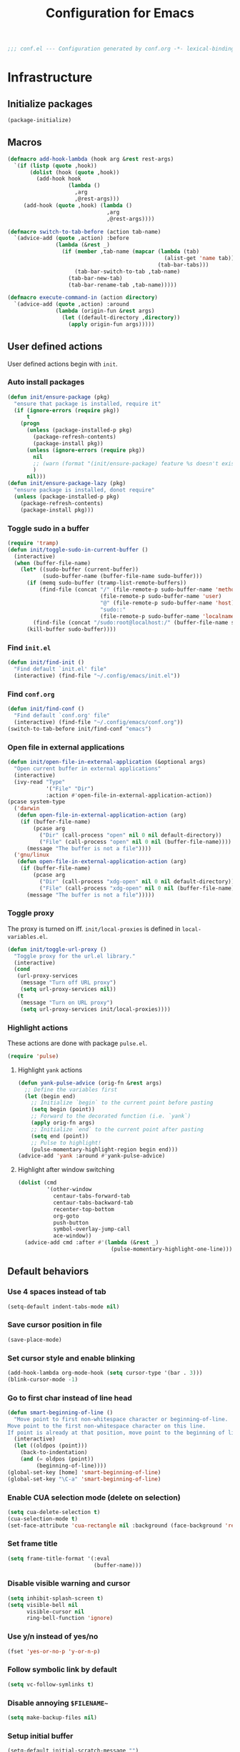 #+TITLE: Configuration for Emacs
#+PROPERTY: header-args :results silent :tangle conf.el
#+BEGIN_SRC emacs-lisp
  ;;; conf.el --- Configuration generated by conf.org -*- lexical-binding: t; -*-
#+END_SRC

* Infrastructure
** Initialize packages

#+BEGIN_SRC emacs-lisp
  (package-initialize)
#+END_SRC


** Macros

#+begin_src emacs-lisp
  (defmacro add-hook-lambda (hook arg &rest rest-args)
    `(if (listp (quote ,hook))
         (dolist (hook (quote ,hook))
           (add-hook hook
                     (lambda ()
                       ,arg
                       ,@rest-args)))
       (add-hook (quote ,hook) (lambda ()
                                 ,arg
                                 ,@rest-args))))

  (defmacro switch-to-tab-before (action tab-name)
    `(advice-add (quote ,action) :before
                 (lambda (&rest _)
                   (if (member ,tab-name (mapcar (lambda (tab)
                                                   (alist-get 'name tab))
                                                 (tab-bar-tabs)))
                       (tab-bar-switch-to-tab ,tab-name)
                     (tab-bar-new-tab)
                     (tab-bar-rename-tab ,tab-name)))))

  (defmacro execute-command-in (action directory)
    `(advice-add (quote ,action) :around
                 (lambda (origin-fun &rest args)
                   (let ((default-directory ,directory))
                     (apply origin-fun args)))))
#+end_src
** User defined actions

User defined actions begin with =init=.

*** Auto install packages

#+BEGIN_SRC emacs-lisp
  (defun init/ensure-package (pkg)
    "ensure that package is installed, require it"
    (if (ignore-errors (require pkg))
        t
      (progn
        (unless (package-installed-p pkg)
          (package-refresh-contents)
          (package-install pkg))
        (unless (ignore-errors (require pkg))
          nil
          ;; (warn (format "(init/ensure-package) feature %s doesn't exist" pkg))
          )
        nil)))
  (defun init/ensure-package-lazy (pkg)
    "ensure package is installed, donot require"
    (unless (package-installed-p pkg)
      (package-refresh-contents)
      (package-install pkg)))
#+END_SRC

*** Toggle sudo in a buffer

#+BEGIN_SRC emacs-lisp
  (require 'tramp)
  (defun init/toggle-sudo-in-current-buffer ()
    (interactive)
    (when (buffer-file-name)
      (let* ((sudo-buffer (current-buffer))
             (sudo-buffer-name (buffer-file-name sudo-buffer)))
        (if (memq sudo-buffer (tramp-list-remote-buffers))
            (find-file (concat "/" (file-remote-p sudo-buffer-name 'method) ":"
                               (file-remote-p sudo-buffer-name 'user)
                               "@" (file-remote-p sudo-buffer-name 'host) "|"
                               "sudo::"
                               (file-remote-p sudo-buffer-name 'localname)))
          (find-file (concat "/sudo:root@localhost:/" (buffer-file-name sudo-buffer))))
        (kill-buffer sudo-buffer))))
#+END_SRC

*** Find ~init.el~

#+BEGIN_SRC emacs-lisp
  (defun init/find-init ()
    "Find default `init.el' file"
    (interactive) (find-file "~/.config/emacs/init.el"))
#+END_SRC

*** Find ~conf.org~

#+BEGIN_SRC emacs-lisp
  (defun init/find-conf ()
    "Find default `conf.org' file"
    (interactive) (find-file "~/.config/emacs/conf.org"))
  (switch-to-tab-before init/find-conf "emacs")
#+END_SRC

*** Open file in external applications

#+BEGIN_SRC emacs-lisp
  (defun init/open-file-in-external-application (&optional args)
    "Open current buffer in external applications"
    (interactive)
    (ivy-read "Type"
              '("File" "Dir")
              :action #'open-file-in-external-application-action))
  (pcase system-type
    ('darwin
     (defun open-file-in-external-application-action (arg)
      (if (buffer-file-name)
          (pcase arg
            ("Dir" (call-process "open" nil 0 nil default-directory))
            ("File" (call-process "open" nil 0 nil (buffer-file-name))))
        (message "The buffer is not a file"))))
    ('gnu/linux
     (defun open-file-in-external-application-action (arg)
      (if (buffer-file-name)
          (pcase arg
            ("Dir" (call-process "xdg-open" nil 0 nil default-directory))
            ("File" (call-process "xdg-open" nil 0 nil (buffer-file-name))))
        (message "The buffer is not a file")))))
#+END_SRC

*** Toggle proxy

The proxy is turned on iff. =init/local-proxies= is defined in =local-variables.el=.

#+BEGIN_SRC emacs-lisp :tangle (if (boundp 'init/local-proxies) "yes" "no")
  (defun init/toggle-url-proxy ()
    "Toggle proxy for the url.el library."
    (interactive)
    (cond
     (url-proxy-services
      (message "Turn off URL proxy")
      (setq url-proxy-services nil))
     (t
      (message "Turn on URL proxy")
      (setq url-proxy-services init/local-proxies))))
#+END_SRC

*** Highlight actions

These actions are done with package =pulse.el=.

#+begin_src emacs-lisp
  (require 'pulse)
#+end_src
**** Highlight =yank= actions

#+begin_src emacs-lisp
  (defun yank-pulse-advice (orig-fn &rest args)
    ;; Define the variables first
    (let (begin end)
      ;; Initialize `begin` to the current point before pasting
      (setq begin (point))
      ;; Forward to the decorated function (i.e. `yank`)
      (apply orig-fn args)
      ;; Initialize `end` to the current point after pasting
      (setq end (point))
      ;; Pulse to highlight!
      (pulse-momentary-highlight-region begin end)))
  (advice-add 'yank :around #'yank-pulse-advice)
#+end_src


**** Highlight after window switching

#+begin_src emacs-lisp
  (dolist (cmd
           '(other-window
             centaur-tabs-forward-tab
             centaur-tabs-backward-tab
             recenter-top-bottom
             org-goto
             push-button
             symbol-overlay-jump-call
             ace-window))
    (advice-add cmd :after #'(lambda (&rest _)
                               (pulse-momentary-highlight-one-line))))

#+end_src
** Default behaviors

*** Use 4 spaces instead of tab

#+BEGIN_SRC emacs-lisp
  (setq-default indent-tabs-mode nil)
#+END_SRC

*** Save cursor position in file

#+BEGIN_SRC emacs-lisp
  (save-place-mode)
#+END_SRC

*** Set cursor style and enable blinking

#+begin_src emacs-lisp
  (add-hook-lambda org-mode-hook (setq cursor-type '(bar . 3)))
  (blink-cursor-mode -1)
#+end_src

*** Go to first char instead of line head

#+BEGIN_SRC emacs-lisp
  (defun smart-beginning-of-line ()
    "Move point to first non-whitespace character or beginning-of-line.
  Move point to the first non-whitespace character on this line.
  If point is already at that position, move point to the beginning of line."
    (interactive)
    (let ((oldpos (point)))
      (back-to-indentation)
      (and (= oldpos (point))
           (beginning-of-line))))
  (global-set-key [home] 'smart-beginning-of-line)
  (global-set-key "\C-a" 'smart-beginning-of-line)
#+END_SRC

*** Enable CUA selection mode (delete on selection)

#+BEGIN_SRC emacs-lisp
  (setq cua-delete-selection t)
  (cua-selection-mode t)
  (set-face-attribute 'cua-rectangle nil :background (face-background 'region))
#+END_SRC

*** Set frame title

#+BEGIN_SRC emacs-lisp
  (setq frame-title-format '(:eval
                             (buffer-name)))
#+END_SRC

*** Disable visible warning and cursor

#+BEGIN_SRC emacs-lisp
  (setq inhibit-splash-screen t)
  (setq visible-bell nil
        visible-cursor nil
        ring-bell-function 'ignore)
#+END_SRC

*** Use y/n instead of yes/no

#+BEGIN_SRC emacs-lisp
  (fset 'yes-or-no-p 'y-or-n-p)
#+END_SRC

*** Follow symbolic link by default

#+begin_src emacs-lisp
  (setq vc-follow-symlinks t)
#+end_src

*** Disable annoying ~$FILENAME~~

#+BEGIN_SRC emacs-lisp
  (setq make-backup-files nil)
#+END_SRC

*** Setup initial buffer

#+BEGIN_SRC emacs-lisp
  (setq-default initial-scratch-message "")
  (add-hook-lambda emacs-startup-hook
                   (switch-to-buffer "*scratch*")
                   (goto-char (point-min))
                   (insert (concat ";; start up cost: "
                                   (emacs-init-time)
                                   "\n\n")))
#+END_SRC

*** Define path

=init/define-path= is the function used to setup environment variables
of Emacs. For example (this function is not tangled)

#+begin_src emacs-lisp :tangle no
  (error "This part should not be tangled: init/define-path")
  (defun init/define-path ()
    "Example of `init/define-path', this function is not tangled"
    (custom-set-variables
     '(conda-anaconda-home "~/.local/miniconda3"))
    (add-to-list 'exec-path "~/.cargo/bin")
    (setenv "RUSTUP_DIST_SERVER" "https://example.com")
    (if init/local-proxies
        (progn
          (setenv "socks5_proxy" "socks5://localhost:1234")
          (setenv "http_proxy" "http://localhost:1234")
          (setenv "https_proxy" (getenv "http_proxy"))
          (setenv "all_proxy" (getenv "http_proxy"))))
    (setenv "PATH" (mapconcat 'identity exec-path ":")))
#+end_src

#+BEGIN_SRC emacs-lisp :tangle (if (fboundp 'init/define-path) "yes" "no")
  (init/define-path)
#+END_SRC

*** Disable suspend-frame

#+begin_src emacs-lisp
  (global-unset-key (kbd "C-z"))
#+end_src
** Navigation & Searching system
*** Basic packages

#+BEGIN_SRC emacs-lisp
  (init/ensure-package 'ivy)
  ;; (init/ensure-package 'swiper)
  (init/ensure-package 'counsel)
  (init/ensure-package 'ivy-prescient)
#+END_SRC

*** Configure ivy

**** Hook at startup

#+BEGIN_SRC emacs-lisp
  (add-hook 'after-init-hook 'ivy-mode)
#+END_SRC

**** Default variables

#+BEGIN_SRC emacs-lisp
  (setq-default ivy-use-virtual-buffers t
                ivy-virtual-abbreviate 'fullpath
                ivy-count-format "%-4d "
                ivy-magic-tilde nil
                ivy-dynamic-exhibit-delay-ms 150
                ivy-use-selectable-prompt t
                ivy-switch-buffer-faces-alist nil)
#+END_SRC

**** Issues

Enable ~escape~ as quit in ivy
#+BEGIN_SRC emacs-lisp
  (define-key ivy-minibuffer-map [escape] 'minibuffer-keyboard-quit)
#+END_SRC

*** Config isearch

#+BEGIN_SRC emacs-lisp
  (define-key isearch-mode-map
    [remap isearch-delete-char]
    #'isearch-del-char)
  (setq isearch-lazy-count t)
  (setq lazy-count-prefix-format "%s/%s ")
  (setq lazy-highlight-cleanup t)
#+END_SRC

*** Configure counsel

**** Hook at startup

#+BEGIN_SRC emacs-lisp
  (add-hook 'after-init-hook 'counsel-mode)
#+END_SRC

**** Default variables

#+BEGIN_SRC emacs-lisp
  (setq-default counsel-mode-override-describe-bindings t
                ivy-initial-inputs-alist '((Man-completion-table . "^")
                                           (woman . "^")))
#+END_SRC

**** Keybinding

#+BEGIN_SRC emacs-lisp
  (global-set-key (kbd "M-x") 'counsel-M-x)
#+END_SRC

*** Configure ivy-prescient

~prescient~ is required for history look-up

#+BEGIN_SRC emacs-lisp
  (ivy-prescient-mode)
  (prescient-persist-mode +1)
#+END_SRC

** Project manager

The default project manager is built-in =project.el=.
The default project finder is =find=.
We replece it with =fd= to speed up the searching.

#+begin_src emacs-lisp
  (defun my/project-files-in-directory (dir)
    "Use `fd' to list files in DIR."
    (let* ((default-directory dir)
           (localdir (file-local-name (expand-file-name dir)))
           (command (format "fd -H -t f -0 . %s" localdir)))
      (project--remote-file-names
       (sort (split-string (shell-command-to-string command) "\0" t)
             #'string<))))

  (cl-defmethod project-files ((project (head local)) &optional dirs)
    "Override `project-files' to use `fd' in local projects."
    (mapcan #'my/project-files-in-directory
            (or dirs (list (project-root project)))))

  (define-key ivy-mode-map
    [remap switch-to-buffer]
    (lambda ()
      (interactive)
      (if (or current-prefix-arg
              (not (project-current nil)))
          (call-interactively 'ivy-switch-buffer)
        (call-interactively 'project-switch-to-buffer))))

  (define-key counsel-mode-map
    [remap find-file]
    (lambda ()
      (interactive)
      (if (or current-prefix-arg
              (not (project-current nil)))
          (call-interactively 'counsel-find-file)
        (call-interactively 'project-find-file))))
#+end_src

The project keymap is built in Emacs and starts with =C-x p=.
The most useful functions among them are listed here.

| Key     | function                    |
| C-x p f | find-file in project        |
| C-x p b | switch-to-buffer in project |
| C-x p p | switch project              |
| C-x p d | dired in project            |


** Helping System

*** Basic packages

#+BEGIN_SRC emacs-lisp
  (init/ensure-package 'which-key)
  (init/ensure-package 'helpful)
#+END_SRC

*** Configurations

#+BEGIN_SRC emacs-lisp
  (which-key-mode 1)
  (setq counsel-describe-function-function #'helpful-callable
        counsel-describe-variable-function #'helpful-variable)
  (global-set-key (kbd "C-h k") #'helpful-key)
  (global-set-key (kbd "C-h d") #'helpful-at-point)
  (define-key helpful-mode-map (kbd "n") #'next-line)
  (define-key helpful-mode-map (kbd "p") #'previous-line)
  (define-key help-mode-map (kbd "n") #'next-line)
  (define-key help-mode-map (kbd "p") #'previous-line)
#+END_SRC

** Auto Save

#+begin_src emacs-lisp
  (add-to-list 'load-path
               (concat user-emacs-directory "site-packages/auto-save"))
  (require 'auto-save)
  (auto-save-enable)
  (setq auto-save-silent t)
#+end_src

** Window management

*** Buffer management

#+begin_src emacs-lisp
  (init/ensure-package 'buffer-move)
  (global-set-key (kbd "<C-S-up>")     'buf-move-up)
  (global-set-key (kbd "<C-S-down>")   'buf-move-down)
  (global-set-key (kbd "<C-S-left>")   'buf-move-left)
  (global-set-key (kbd "<C-S-right>")  'buf-move-right)

  (with-eval-after-load 'org
    (define-key org-mode-map (kbd "<C-S-up>")     'buf-move-up)
    (define-key org-mode-map (kbd "<C-S-down>")   'buf-move-down)
    (define-key org-mode-map (kbd "<C-S-left>")   'buf-move-left)
    (define-key org-mode-map (kbd "<C-S-right>")  'buf-move-right))
#+end_src

*** Popup control

#+BEGIN_SRC emacs-lisp
  (init/ensure-package 'popper)
  (init/ensure-package 'popper-echo)
  (setq popper-reference-buffers
        `("\\*Messages\\*"
          "Output\\*$"
          "\\*Async Shell Command\\*"
          help-mode
          helpful-mode
          compilation-mode
          Man-mode
          package-menu-mode
          pdf-outline-buffer-mode
          outline-mode))
  (global-set-key (kbd "<C-tab>") 'popper-toggle-latest)
  (define-key popper-mode-map (kbd "<C-tab>") 'popper-cycle)
  (global-set-key (kbd "<C-escape>") 'popper-kill-latest-popup)
  (popper-mode +1)
  (popper-echo-mode +1)
#+END_SRC

*** Window switching

#+begin_src emacs-lisp
  (defun transient-switch-window ()
    "Transient switch window by window's number"
    (interactive)
    (if (length> (window-list) 1)
        (let ((echo-keystrokes nil))
          (call-interactively 'other-window)
          (message "transient other window")
          (set-transient-map
           (let ((map (make-sparse-keymap)))
             (define-key map "o" (lambda () (interactive)
                                   (call-interactively 'other-window)))
             map)
           t))
      (message "No other window to select")))
  (global-set-key [remap other-window] 'transient-switch-window)
#+end_src

*** Resize
#+begin_src emacs-lisp
  (defun transient-enlarge-window-horizontally ()
    "Transient version of `enlarge-window-horizontally"
    (interactive)
    (let ((echo-keystrokes nil))
      (enlarge-window-horizontally 1)
      (message "Resize: [{] Shrink-h, [}] Enlarge-h, [&] Shrink-v, [^] Enlarge-v")
      (set-transient-map
       (let ((map (make-sparse-keymap)))
         (define-key map [?{] #'shrink-window-horizontally)
         (define-key map [?}] #'enlarge-window-horizontally)
         (define-key map [?&] #'shrink-window)
         (define-key map [?^] #'enlarge-window)
         map)
       t)))

  (defun transient-shrink-window-horizontally ()
    "Transient version of `shrink-window-horizontally"
    (interactive)
    (let ((echo-keystrokes nil))
      (shrink-window-horizontally 1)
      (message "Resize: [{] Shrink-h, [}] Enlarge-h, [&] Shrink-v, [^] Enlarge-v")
      (set-transient-map
       (let ((map (make-sparse-keymap)))
         (define-key map [?{] #'shrink-window-horizontally)
         (define-key map [?}] #'enlarge-window-horizontally)
         (define-key map [?&] #'shrink-window)
         (define-key map [?^] #'enlarge-window)
         map)
       t)))

  (defun transient-shrink-window ()
    "Transient version of `shrink-window"
    (interactive)
    (let ((echo-keystrokes nil))
      (shrink-window 1)
      (message "Resize: [{] Shrink-h, [}] Enlarge-h, [&] Shrink-v, [^] Enlarge-v")
      (set-transient-map
       (let ((map (make-sparse-keymap)))
         (define-key map [?{] #'shrink-window-horizontally)
         (define-key map [?}] #'enlarge-window-horizontally)
         (define-key map [?&] #'shrink-window)
         (define-key map [?^] #'enlarge-window)
         map)
       t)))

  (defun transient-enlarge-window ()
    "Transient version of `enlarge-window"
    (interactive)
    (let ((echo-keystrokes nil))
      (enlarge-window 1)
      (message "Resize: [{] Shrink-h, [}] Enlarge-h, [&] Shrink-v, [^] Enlarge-v")
      (set-transient-map
       (let ((map (make-sparse-keymap)))
         (define-key map [?{] #'shrink-window-horizontally)
         (define-key map [?}] #'enlarge-window-horizontally)
         (define-key map [?&] #'shrink-window)
         (define-key map [?^] #'enlarge-window)
         map)
       t)))

  (global-set-key [remap enlarge-window-horizontally]
                  'transient-enlarge-window-horizontally)
  (global-set-key [remap shrink-window-horizontally]
                  'transient-shrink-window-horizontally)
  (global-set-key [remap enlarge-window]
                  'transient-enlarge-window)
  (global-set-key [remap shrink-window]
                  'transient-shrink-window)
#+end_src
* Look and feel

*This part should not be changed frequently.
Spend time on important things.*
 
** Fonts
 Set default font, the font size configuration is moved to ~local-variables.el~
#+BEGIN_SRC emacs-lisp
  (when (display-graphic-p)
    (dolist (font '("Symbol" "Apple Color Emoji" "Segoe UI Symbol" "Symbola"))
      (set-fontset-font t 'unicode font nil 'prepend))
    (dolist (charset '(kana han cjk-misc bopomofo))
      (set-fontset-font t charset
                        (font-spec :family "LXGW Wenkai")))
    (set-frame-font "Sarasa Term SC" nil t))
#+END_SRC
*** prog-mode font

Use separate font for ~prog-mode~
#+BEGIN_SRC emacs-lisp
  (defface cc-font
    '((t :family "Sarasa Term SC"))
    "program fonts"
    :group 'basic-faces)
  (set-face-attribute 'fixed-pitch nil
                      :family (face-attribute 'cc-font :family))
#+END_SRC

** Ligature

*** MacOS

#+BEGIN_SRC emacs-lisp :tangle (if (eq system-type 'darwin) "yes" "no")
  (mac-auto-operator-composition-mode +1)
#+END_SRC

*** Linux

#+begin_src emacs-lisp :tangle (if (eq system-type 'gnu/linux) "yes" "no")
  (add-to-list 'load-path
               (concat user-emacs-directory "site-packages/ligature"))
  (require 'ligature)
  (ligature-set-ligatures 't '("www"))
  ;; Enable traditional ligature support in eww-mode, if the
  ;; `variable-pitch' face supports it
  (ligature-set-ligatures 'eww-mode '("ff" "fi" "ffi"))
  ;; Enable ligature in other documentation mode
  (dolist (mode '(org-mode markdown-mode))
    (ligature-set-ligatures mode '("ff" "fi" "ffi")))
  ;; Enable all ligatures in programming modes
  (ligature-set-ligatures 'prog-mode '("|||>" "<|||" "<==>" "<!--"
                                       "####" "~~>" "***" "||=" "||>"
                                       ":::" "::=" "=:=" "===" "==>"
                                       "=!=" "=>>" "=<<" "=/=" "!=="
                                       "!!." ">=>" ">>=" ">>>" ">>-"
                                       ">->" "->>" "-->" "---" "-<<"
                                       "<~~" "<~>" "<*>" "<||" "<|>"
                                       "<$>" "<==" "<=>" "<=<" "<->"
                                       "<--" "<-<" "<<=" "<<-" "<<<"
                                       "<+>" "</>" "###" "#_(" "..<"
                                       "..." "+++" "/==" "///" "_|_"
                                       "www" "&&" "^=" "~~" "~@" "~="
                                       "~>" "~-" "**" "*>" "*/" "||"
                                       "|}" "|]" "|=" "|>" "|-" "{|"
                                       "[|" "]#" "::" ":=" ":>" ":<"
                                       "$>" "==" "=>" "!=" "!!" ">:"
                                       ">=" ">>" ">-" "-~" "-|" "->"
                                       "--" "-<" "<~" "<*" "<|" "<:"
                                       "<$" "<=" "<>" "<-" "<<" "<+"
                                       "</" "#{" "#[" "#:" "#=" "#!"
                                       "##" "#(" "#?" "#_" "%%" ".="
                                       ".-" ".." ".?" "+>" "++" "?:"
                                       "?=" "?." "??" ";;" "/*" "/="
                                       "/>" "//" "__" "~~" "(*" "*)"
                                       "\\\\" "://"))
  (global-ligature-mode t)
#+end_src

*** pagebreak
#+begin_src emacs-lisp
  (init/ensure-package 'page-break-lines)
  (add-hook-lambda (prog-mode-hook conf-mode-hook yaml-mode-hook)
                        (page-break-lines-mode))
#+end_src
** Smooth scrolling
#+BEGIN_SRC emacs-lisp
  (setq scroll-margin 0)
  (setq scroll-step 1)
  (setq scroll-conservatively 101)
  (setq scroll-up-aggressively 0.01)
  (setq scroll-down-aggressively 0.01)
  (setq auto-window-vscroll nil)
  (setq fast-but-imprecise-scrolling nil)
  (setq mouse-wheel-scroll-amount '(1 ((shift) . 1)))
  (setq mouse-wheel-progressive-speed nil)
  ;; Horizontal Scroll
  (setq hscroll-step 1)
  (setq hscroll-margin 0)
#+END_SRC
** Theme
*** Issues
We need to advice the theme changer so that theme can be completely
changed in runtime.
#+BEGIN_SRC emacs-lisp
  (defcustom load-theme-before-hook nil
    "Functions to run before load theme."
    :type 'hook)
  (defcustom load-theme-after-hook nil
    "Functions to run after load theme."
    :type 'hook)
  (defun load-theme-hook-wrapper (origin-func theme &rest args)
    "A wrapper of hooks around `load-theme'."
    (mapc #'disable-theme custom-enabled-themes)
    (run-hook-with-args 'load-theme-before-hook theme)
    (apply origin-func theme args)
    (run-hook-with-args 'load-theme-after-hook theme))
  (advice-add 'load-theme :around #'load-theme-hook-wrapper)
#+END_SRC
*** Setup theme
Setup theme.

#+BEGIN_SRC emacs-lisp
  (if (and (boundp 'init/theme-dark)
           (bound-and-true-p init/system-dark-modep))
      (load-theme init/theme-dark 1)
    (if (boundp 'init/theme-light)
        (load-theme init/theme-light 1)))
#+END_SRC

*** Add fringe indicators
#+begin_src emacs-lisp
  (add-hook-lambda (prog-mode-hook text-mode-hook telega-chat-mode-hook wl-summary-mode-hook)
                        (setq indicate-buffer-boundaries 'right))
#+end_src

** Icon
Set up all-the-icons
#+BEGIN_SRC emacs-lisp
  (init/ensure-package 'all-the-icons)
#+END_SRC
I do not manually install the fonts of ~all-the-icons~. System package manager (~pacman~) maintains the font.
** Tabs
*** tab bar
#+begin_src emacs-lisp
  (global-set-key (kbd "<S-left>")  'tab-bar-switch-to-prev-tab)
  (global-set-key (kbd "<S-right>") 'tab-bar-switch-to-next-tab)
  (with-eval-after-load 'org
        (define-key org-mode-map (kbd "<S-left>") 'tab-bar-switch-to-prev-tab)
        (define-key org-mode-map (kbd "<S-right>") 'tab-bar-switch-to-next-tab))

  (defun vc-branch-name ()
    (when vc-mode
      (propertize
       (replace-regexp-in-string
        "Git[-:]"
        ""
        (substring-no-properties vc-mode))
       'face
       'bold)))

  (defun time ()
    (let* ((now (current-time))
           (time (current-time-string now))
           (load (display-time-update--load))
           (mail (display-time-update--mail))
           (24-hours (substring time 11 13))
           (hour (string-to-number 24-hours))
           (12-hours (int-to-string (1+ (% (+ hour 11) 12))))
           (am-pm (if (>= hour 12) "pm" "am"))
           (minutes (substring time 14 16))
           (seconds (substring time 17 19))
           (time-zone (car (cdr (current-time-zone now))))
           (day (substring time 8 10))
           (year (format-time-string "%Y" now))
           (monthname (substring time 4 7))
           (month
            (cdr
             (assoc
              monthname
              '(("Jan" . "1") ("Feb" . "2") ("Mar" . "3") ("Apr" . "4")
                ("May" . "5") ("Jun" . "6") ("Jul" . "7") ("Aug" . "8")
                ("Sep" . "9") ("Oct" . "10") ("Nov" . "11") ("Dec" . "12")))))
           (dayname (substring time 0 3)))
      (concat dayname " " day " " monthname ", " 12-hours ":" minutes " " am-pm)))

  (defun rpath ()
    (let ((project-current (project-current)))
      (if project-current
          (file-relative-name default-directory
                              (project-root project-current))
        default-directory)))

  (defun tab-bar-right ()
    (let* ((info (rpath))
           (w (string-width info)))
      (concat (propertize " " 'display `((space :align-to (- (+ right right-fringe right-margin) ,w 1))))
              info)))


  (defun tab-bar-switch-project ()
    "Switch to project in a new tab, project name will be used as tab name.
  No tab will created if the command is cancelled."
    (interactive)
    (let (succ)
      (unwind-protect
          (progn
            (tab-bar-new-tab)
            (call-interactively #'project-switch-project)
            (when-let ((proj (project-current)))
              (tab-bar-rename-tab (format "%s" (file-name-nondirectory (directory-file-name (cdr proj)))))
              (setq succ t)))
        (unless succ
          (tab-bar-close-tab)))))
  (global-set-key [remap project-other-tab-command] 'tab-bar-switch-project)
  (defun +tab-bar-tab-format-function (tab i)
    (let ((current-p (eq (car tab) 'current-tab)))
      (concat
       (propertize (concat
                    " "
                    (alist-get 'name tab)
                    " ")
                   'face
                   (funcall tab-bar-tab-face-function tab))
       " ")))

  (setq tab-bar-border nil
        tab-bar-close-button nil
        tab-bar-back-button nil
        tab-bar-new-button nil
        tab-bar-tab-name-format-function '+tab-bar-tab-format-function
        tab-bar-format '(tab-bar-format-tabs tab-bar-right)
        tab-bar-tab-name-truncated-max 10)
  ;; (set-face-attribute 'tab-bar-tab-inactive nil
  ;;                     :background (face-background 'tab-bar)
  ;;                     :box nil)
  (tab-bar-mode)
#+end_src
** Modeline

#+begin_src emacs-lisp
  (init/ensure-package 'minions)
  (minions-mode)
  (init/ensure-package 'moody)
  (setq x-underline-at-descent-line t)
  (moody-replace-mode-line-buffer-identification)
  (moody-replace-vc-mode)
  (moody-replace-eldoc-minibuffer-message-function)
  ;;(moody-replace-element )
  (column-number-mode 1)
  (size-indication-mode 1)
#+end_src
** Line number & highlight current line
#+BEGIN_SRC emacs-lisp
  (require 'hl-line)
  (add-hook-lambda (prog-mode-hook conf-mode-hook yaml-mode-hook)
                   (display-line-numbers-mode)
                   (hl-line-mode))
#+END_SRC

*** Scaling as text-scaling happens
#+begin_src emacs-lisp
  (defun post-text-scale-callback ()
    ;; fix line number text size
    (let ((new-size (floor (* (face-attribute 'default :height)
                              (expt text-scale-mode-step text-scale-mode-amount)))))
      (set-face-attribute 'line-number nil :height new-size)
      (set-face-attribute 'line-number-current-line nil :height new-size)))

  (add-hook 'text-scale-mode-hook 'post-text-scale-callback)
#+end_src
** Extra features
*** Rich ivy
#+BEGIN_SRC emacs-lisp
  (init/ensure-package 'ivy-rich)
  (init/ensure-package 'all-the-icons-ivy-rich)
  (ivy-rich-mode 1)
  (all-the-icons-ivy-rich-mode 1)
  (setq ivy-rich-parse-remote-buffer nil)
#+END_SRC
*** Brackets
**** Look
#+BEGIN_SRC emacs-lisp
  (init/ensure-package 'rainbow-delimiters)
  (init/ensure-package 'highlight-parentheses)
#+END_SRC
**** Display
#+BEGIN_SRC emacs-lisp
  (add-hook-lambda (prog-mode-hook conf-mode-hook yaml-mode-hook)
                        (show-paren-mode)
                        (highlight-parentheses-mode))
#+END_SRC
**** Smart parens
#+BEGIN_SRC emacs-lisp
  (init/ensure-package 'smartparens)
  (add-hook 'after-init-hook 'smartparens-global-mode)
  (sp-pair "(" nil :unless '(sp-point-before-word-p))
  (sp-pair "[" nil :unless '(sp-point-before-word-p))
  (sp-pair "{" nil :unless '(sp-point-before-word-p))
  (sp-pair "\"" nil :unless '(sp-point-before-word-p))
  (sp-pair "\'" nil :unless '(sp-point-before-word-p))
  (sp-pair "`" nil :actions :rem)
#+END_SRC
*** Display HEX/RGB color
#+BEGIN_SRC emacs-lisp
  (init/ensure-package-lazy 'rainbow-mode)
#+END_SRC
* Languages
** Citre
#+begin_src emacs-lisp
  (init/ensure-package 'citre)
  (require 'citre-config)
  (setq citre-peek-auto-restore-after-jump nil)
  (define-key prog-mode-map (kbd "M-.") #'citre-peek)
  (define-key citre-peek-keymap (kbd "M-.") #'(lambda ()
                                                (interactive)
                                                (citre-peek-jump)))

#+end_src
** Completion system
*** Yasnippet
#+begin_src emacs-lisp
  (init/ensure-package 'yasnippet)
  (yas-reload-all)
  (yas-global-mode)
#+end_src
*** LSP Bridge
#+begin_src emacs-lisp
  (init/ensure-package 'posframe)
  (init/ensure-package 'markdown-mode)
  (add-to-list 'load-path
               (concat user-emacs-directory "site-packages/lsp-bridge"))
  (require 'lsp-bridge)
  (global-lsp-bridge-mode)
  (setq-default lsp-bridge-enable-search-words nil)
  (setq-default acm-enable-search-words nil)
#+end_src
** Tree-sitter Integration

Tree-sitter is helpful in structual editing and grammar highlighting.
To install tree-sitter.

#+begin_src emacs-lisp
  (init/ensure-package-lazy 'tree-sitter)
  (init/ensure-package-lazy 'tree-sitter-langs)
#+end_src

Enable tree-sitter in =prog-mode=.

#+begin_src emacs-lisp
  (add-hook-lambda (c-mode-common-hook c-mode-hook c++-mode-hook python-mode-hook rust-mode-hook shell-mode-hook scala-mode-hook)
                   (tree-sitter-mode 1)
                   (tree-sitter-hl-mode 1))
#+end_src

** Verilog
Require built-in ~verilog-mode~.
#+BEGIN_SRC emacs-lisp :tangle no
  (require 'verilog-mode)
#+END_SRC
Build completion system with ~ctags~ and ~company-keywords~.
#+BEGIN_SRC emacs-lisp :tangle no
  (init/ensure-package 'citre)
  (setq verilog-imenu-generic-expression
        '(("*Outputs*" "^\\s-*\\(output\\)\\s-+\\(reg\\|wire\\|logic\\|\\)\\s-+\\(\\|\\[[^]]+\\]\\s-+\\)\\([A-Za-z0-9_]+\\)" 4)
          ("*Inputs*" "^\\s-*\\(input\\)\\s-+\\(reg\\|wire\\|logic\\|\\)\\s-+\\(\\|\\[[^]]+\\]\\s-+\\)\\([A-Za-z0-9_]+\\)" 4)
          (nil "^\\s-*\\(?:m\\(?:odule\\|acromodule\\)\\|p\\(?:rimitive\\|rogram\\|ackage\\)\\)\\s-+\\([a-zA-Z0-9_.:]+\\)" 1)
          ("*Wires*" "^\\s-*\\(wire\\)\\s-+\\(\\|\\[[^]]+\\]\\s-+\\)\\([A-Za-z0-9_]+\\)" 3)
          ("*Regs*" "^\\s-*\\(reg\\)\\s-+\\(\\|\\[[^]]+\\]\\s-+\\)\\([A-Za-z0-9_]+\\)" 3)
          ("*Parameters*" "^\\s-*\\(parameter\\)\\s-+\\([A-Za-z0-9_]+\\)" 2)
          ("*Instances*" "^\\s-*\\(?1:[A-Za-z0-9_]+\\)\\s-+\\1" 1)
          ("*Classes*" "^\\s-*\\(?:\\(?:virtual\\|interface\\)\\s-+\\)?class\\s-+\\([A-Za-z_][A-Za-z0-9_]+\\)" 1)
          ("*Tasks*" "^\\s-*\\(?:\\(?:static\\|pure\\|virtual\\|local\\|protected\\)\\s-+\\)*task\\s-+\\(?:\\(?:static\\|automatic\\)\\s-+\\)?\\([A-Za-z_][A-Za-z0-9_:]+\\)" 1)
          ("*Functions*" "^\\s-*\\(?:\\(?:static\\|pure\\|virtual\\|local\\|protected\\)\\s-+\\)*function\\s-+\\(?:\\(?:static\\|automatic\\)\\s-+\\)?\\(?:\\w+\\s-+\\)?\\(?:\\(?:un\\)signed\\s-+\\)?\\([A-Za-z_][A-Za-z0-9_:]+\\)" 1)
          ("*Interfaces*" "^\\s-*interface\\s-+\\([a-zA-Z_0-9]+\\)" 1)
          ("*Types*" "^\\s-*typedef\\s-+.*\\s-+\\([a-zA-Z_0-9]+\\)\\s-*;" 1)))
  (require 'company-keywords)
  (add-to-list 'company-keywords-alist (cons 'verilog-mode verilog-keywords))
  (defun company-citre (-command &optional -arg &rest _ignored)
    "Completion backend of Citre.  Execute COMMAND with ARG and IGNORED."
    (interactive (list 'interactive))
    (cl-case -command
      (interactive (company-begin-backend 'company-citre))
      (prefix (and (bound-and-true-p citre-mode)
                   (or (citre-get-symbol) 'stop)))
      (meta (citre-get-property 'signature -arg))
      (annotation (citre-capf--get-annotation -arg))
      (candidates (all-completions -arg (citre-capf--get-collection -arg)))
      (ignore-case (not citre-completion-case-sensitive))))

  (defun init/regenerate-tags ()
    (interactive)
    (if (and (boundp 'projectile-project-root)
             (projectile-project-root))
        (citre-update-this-tags-file t)
      ))
  (add-hook 'verilog-mode-hook (lambda ()
                                 (citre-auto-enable-citre-mode)
                                 (make-local-variable 'company-backends)
                                 (setq company-backends '((company-keywords
                                                           company-citre
                                                           )))
                                 (company-mode)
                                 ;; (make-local-variable 'after-save-hook)
                                 ;; (add-hook 'after-save-hook 'citre-update-this-tags-file)
                                 ))
  (add-to-list 'company-transformers #'delete-dups)
#+END_SRC
** Python
*** Conda
#+BEGIN_SRC emacs-lisp
  (init/ensure-package 'conda)
#+END_SRC
Setup conda
#+BEGIN_SRC emacs-lisp
  (conda-env-initialize-eshell)
  (conda-env-activate 'base)
#+END_SRC
*** Highlight Indentation
#+begin_src emacs-lisp
  (init/ensure-package-lazy 'highlight-indentation)
  (with-eval-after-load 'highlight-indentation
   (set-face-background 'highlight-indentation-face "#e3e3d3")
   (set-face-background 'highlight-indentation-current-column-face "#c3b3b3"))
  (add-hook 'python-mode-hook 'highlight-indentation-mode)
#+end_src
** C/C++
#+begin_src emacs-lisp
  (setq lsp-bridge-c-lsp-server "ccls")
#+end_src
** Rust
#+BEGIN_SRC emacs-lisp
  (init/ensure-package-lazy 'rust-mode)
  (add-hook-lambda rust-mode-hook
                   (setq-local compile-command "cargo build"))
#+END_SRC
** Haskell
#+begin_src emacs-lisp
  (init/ensure-package-lazy 'haskell-mode)
  (setq haskell-process-type 'stack-ghci)
#+end_src
** Emacs-Lisp
Use =paredit= in =elisp-mode=.  Configure =smartparen= mode.
#+BEGIN_SRC emacs-lisp
  (init/ensure-package 'paredit)
  (setq backward-delete-char-untabify-method 'all)
  (add-hook 'scheme-mode-hook 'paredit-mode)
  (add-hook 'scheme-mode-hook 'rainbow-delimiters-mode)
  (add-hook 'emacs-lisp-mode-hook 'paredit-mode)
  (add-hook 'emacs-lisp-mode 'rainbow-delimiters-mode)
  (dolist (mode '(emacs-lisp-mode elisp-mode))
    (sp-local-pair mode "'" nil :actions nil))
#+END_SRC
** Shell
Install ~fish-mode~ and config keybindings
#+BEGIN_SRC emacs-lisp
  (init/ensure-package-lazy 'fish-mode)
#+END_SRC
** Matlab
Install ~matlab-mode~
#+BEGIN_SRC emacs-lisp
  (init/ensure-package-lazy 'matlab-mode)
#+END_SRC
** YAML
Install ~yaml-mode~
#+BEGIN_SRC emacs-lisp
  (init/ensure-package-lazy 'yaml-mode)
#+END_SRC
* Documentation
** Spell Check

#+begin_src emacs-lisp
  (setq ispell-dictionary "en_US"
        ispell-program-name "hunspell"
        ispell-personal-dictionary (expand-file-name "hunspell_dict.txt" user-emacs-directory))
#+end_src
** Emacs Rime
#+BEGIN_SRC emacs-lisp
  (init/ensure-package-lazy 'rime)
  (with-eval-after-load 'rime
    (add-hook 'kill-emacs-hook #'rime-lib-finalize) ;; avoid crash on exit
    (set-face-attribute 'rime-highlight-candidate-face nil :weight 'bold)
    (define-key rime-mode-map [escape] #'rime-inline-ascii)
    (advice-add 'rime-inline-ascii :after
                #'(lambda ()
                    (interactive)
                    (if (rime--ascii-mode-p)
                        (message "%s"
                                 (concat "rime inline ascii "
                                         (propertize "enabled" 'face '(:foreground "green"))))
                      (message "%s"
                               (concat "rime inline ascii "
                                       (propertize "disabled" 'face '(:foreground "red"))))))))
  (setq default-input-method "rime")
  (setq rime-show-candidate 'posframe
        rime-librime-root (concat user-emacs-directory "librime/dist/")
        rime-user-data-dir (concat user-emacs-directory "rime/")
        rime-translate-keybindings
        '("C-f" "C-b" "C-n" "C-p" "C-g" "C-`")
        rime-show-preedit 'inline
        rime-disable-predicates
        '(
          rime-predicate-prog-in-code-p
          rime-predicate-org-in-src-block-p
          rime-predicate-current-uppercase-letter-p
          rime-predicate-after-alphabet-char-p
          rime-predicate-after-ascii-char-p
          rime-predicate-evil-mode-p
          rime-predicate-hydra-p
          rime-predicate-punctuation-line-begin-p
          rime-predicate-space-after-cc-p
          rime-predicate-tex-math-or-command-p
          ;; meow-normal-mode-p
          ;; meow-motion-mode-p
          ;; meow-keypad-mode-p
          ))

  (setq rime-posframe-properties
        (list :font "LXGW WenKai"
              ;; :background (face-background 'mode-line)
              :internal-border-width 1))
#+END_SRC
** Org mode

*** Define seperate font for org mode

The hook for =variable-pitch-mode= is moved to session [[*Beautify]] since the sequence of mode loading should be well taken care of.

#+BEGIN_SRC emacs-lisp
  (defface lt-font
    '((t :family "Sarasa Term SC"))
    "Font for literature"
    :group 'basic-faces)
  (set-face-attribute 'variable-pitch nil
                      :family (face-attribute 'lt-font :family))
  (defun buffer-toggle-highlight-foreground (&optional args)
    (interactive)
    (if (and (boundp 'face-remap-add-relative-cookie) face-remap-add-relative-cookie)
        (progn (face-remap-remove-relative face-remap-add-relative-cookie)
               (setq face-remap-add-relative-cookie nil))
      (set (make-local-variable 'face-remap-add-relative-cookie) (face-remap-add-relative 'default '(:foreground "#000000")))))
#+END_SRC

*** Disable Large Titles

#+begin_src emacs-lisp
  (setq org-level-color-stars-only t)
#+end_src

***  Table Align

#+BEGIN_SRC emacs-lisp
  (init/ensure-package-lazy 'valign)
#+END_SRC

*** Org Download

#+BEGIN_SRC emacs-lisp
  (init/ensure-package-lazy 'org-download)
  (add-hook 'org-mode-hook 'org-download-enable)
  (with-eval-after-load 'org
   (define-key org-mode-map (kbd "C-c C-v") 'org-download-clipboard))
#+END_SRC

*** Quick jump to specific headline via ivy and fuzzy search

It will be helpful to jump quickly when editing ~conf.org~.
Also see [[https://github.com/abo-abo/swiper/issues/986][discussion]].

#+BEGIN_SRC emacs-lisp
  (setq org-goto-interface 'outline-path-completion)
  (setq org-outline-path-complete-in-steps nil)
#+END_SRC

I use ~"C-j"~ to invoke jump.

#+BEGIN_SRC emacs-lisp
  (with-eval-after-load 'org
    (define-key org-mode-map (kbd "C-j") 'org-goto))
#+END_SRC


*** Latex Editing

#+BEGIN_SRC emacs-lisp :tangle no
  (with-eval-after-load 'org
    ;; Linux cannot handle latex fragment properly
    (if (eq system-type 'gnu/linux)
        (setq org-format-latex-options (plist-put org-format-latex-options :scale 2.0)))
    (setq org-preview-latex-default-process 'dvisvgm
          org-image-actual-width (list 250))
    (require 'latex))

  (org-babel-do-load-languages
   'org-babel-load-languages
   '((latex . t)))

  ;; (if (eq system-type 'gnu/linux)
  ;;  (setq org-latex-create-formula-image-program 'imagemagick))
  ;; (setq org-highlight-latex-and-related '(latex))

  ;; (defun wrap-region-with-added (&optional args)
  ;;   "wrap `region' with [[changes:added][`region']]"
  ;;   (interactive)
  ;;   (when (region-active-p)
  ;;     (let ((BEG (region-beginning))
  ;;           (END (region-end)))
  ;;       (setq mark-active nil)
  ;;       (goto-char END)
  ;;       (insert "]]")
  ;;       (goto-char BEG)
  ;;       (insert "[[changes:added]["))))
#+END_SRC


*** Fill paragraph

#+BEGIN_SRC emacs-lisp
  (add-hook 'org-mode-hook #'toggle-truncate-lines)
  (defun fill-paragraph-ospl (&optional P)
    "When called with prefix argument call `fill-paragraph'.
  Otherwise split the current paragraph into one sentence per line."
    (interactive "P")
    (if (not P)
        (save-excursion 
          (let ((fill-column 12345678)) ;; relies on dynamic binding
            (fill-paragraph) ;; this will not work correctly if the paragraph is
            ;; longer than 12345678 characters (in which case the
            ;; file must be at least 12MB long. This is unlikely.)
            (let ((end (save-excursion
                         (end-of-line 1)
                         (point-marker)))   ;; remember where to stop
                  (indent (pcase major-mode
                            ('org-mode 'org-indent-line)
                            ('markdown-mode 'markdown-indent-line)
                            ('LaTeX-mode 'LaTeX-indent-line)
                            (otherwise nil))))
              (beginning-of-line)
              (while (progn (forward-sentence)
                            (< (point) (marker-position end)))
                (just-one-space) ;; leaves only one space, point is after it
                (delete-char -1) ;; delete the space
                (newline)        ;; and insert a newline
                (when indent (funcall indent))))))
      ;; otherwise do ordinary fill paragraph
      (fill-paragraph P)))
  (with-eval-after-load 'org
   (define-key org-mode-map (kbd "M-q") 'fill-paragraph-ospl))
#+END_SRC

*** Local Functions

#+BEGIN_SRC emacs-lisp
  (defun org-copy-src-block-link()
    (interactive)
    (save-excursion
      (forward-line -1)
      (org-edit-src-code)
      (clipboard-kill-ring-save (point-min) (point-max))
      (org-edit-src-exit)))
#+END_SRC

*** Beautify

#+BEGIN_SRC emacs-lisp
  (with-eval-after-load 'org
    ;; Make verbatim with highlight text background.
    (add-to-list 'org-emphasis-alist
                 `("=" (:background ,(face-background 'org-block)
                                    :family ,(face-attribute 'cc-font :family))))
    ;; Make deletion(obsolote) text foreground with dark gray.
    (add-to-list 'org-emphasis-alist
                 '("+" (:foreground "dark gray"
                                    :strike-through t)))
    ;; Make code style around with box.
    (add-to-list 'org-emphasis-alist
                 '("~" (:box (:line-width 1
                                          :color "grey75"
                                          :style released-button))))
    (setq org-hide-emphasis-markers t
          org-pretty-entities t))

  (with-eval-after-load 'org-indent
    (set-face-attribute 'org-indent nil
                        :background (face-background 'line-number)))

  (with-eval-after-load 'whitespace
    (dolist (face '(whitespace-space whitespace-tab whitespace-newline))
      (set-face-attribute face nil
                          :background (face-background 'default)
                          :foreground "grey75")))
  (init/ensure-package-lazy 'org-modern)
  (when (display-graphic-p)
    (with-eval-after-load 'org
     (add-hook-lambda org-mode-hook
                      (variable-pitch-mode)
                      (org-indent-mode)
                      (org-modern-mode))))
  ;; (setq org-ellipsis "  ⇲")
#+END_SRC
*** Completion

Disable completion backends other than =company-files=.
Turn on yasnippet mode.

#+begin_src emacs-lisp
  (with-eval-after-load 'org
    (require 'org-tempo))
  (add-hook-lambda org-mode-hook
                   (setq-local acm-enable-yas nil)
                   (setq-local yas-indent-line 'fixed))
#+end_src

*** Export

Define export processes
#+begin_src emacs-lisp
  (add-hook-lambda org-mode-hook
                   (setq-local compile-command
                               (concat "pandoc --pdf-engine=xelatex --toc -V mainfont=\'LXGW Wenkai Mono\' -o "
                                       (concat (file-name-sans-extension (buffer-name)) ".pdf ")
                                       (buffer-name))))
  (setq org-latex-pdf-process
        '("latexmk -f -pdf -%latex -interaction=nonstopmode -shell-escape -output-directory=%o %f"))
  (with-eval-after-load 'org
    (setq org-latex-default-packages-alist
          (remove '("AUTO" "inputenc" t)
                  org-latex-default-packages-alist)))
#+end_src

*** Preview

#+begin_src emacs-lisp
  (setq org-latex-create-formula-image-program 'imagemagick
        org-image-actual-width (list 250))
#+end_src

*** Babel

#+begin_src emacs-lisp
  (org-babel-do-load-languages 'org-babel-load-languages
                               '((shell . t)
                                 (python . t)))
#+end_src

** Latex

#+BEGIN_SRC emacs-lisp
  (init/ensure-package-lazy 'auctex)
  (setq TeX-auto-save t
        TeX-parse-self t
        TeX-source-correlate-mode t
        TeX-source-correlate-start-server t
        TeX-source-correlate-method '((dvi . source-specials)
                                      (pdf . synctex)))
  (setq-default TeX-master nil)
  (with-eval-after-load 'latex
    (add-to-list
     'TeX-command-list
     '("XeLaTeX" "%`xelatex%(mode)%' %t" TeX-run-TeX nil t))
    (add-to-list
     'TeX-command-list
     '("Make" "make" TeX-run-compile nil t)))
  (add-hook 'TeX-mode-hook 'auto-fill-mode)
  (add-hook 'LaTeX-mode-hook 'auto-fill-mode)
#+END_SRC

***  External pdf viewer

=EAF= may be broken when the output file is being compiled.

#+begin_src emacs-lisp
  (setq TeX-source-correlate-mode t)
  (setq TeX-source-correlate-start-server t)
  (setq TeX-view-program-selection
        (quote
         ((output-pdf "Okular"))))
#+end_src
* Extra features
** Set up magit
#+BEGIN_SRC emacs-lisp
  (init/ensure-package-lazy 'magit)
#+END_SRC
** Eshell
*** Prompt
#+BEGIN_SRC emacs-lisp
  (defun hex-to-hsl (hex)
    "Convert hex string to hsl digits, the result is returned as list"
    (eval `(color-rgb-to-hsl ,@(mapcar
                                (lambda (x)
                                  (/ (float
                                      (string-to-number
                                       (substring hex (car x) (cadr x)) 16)) 256))
                                '((1 3) (3 5) (5 7))))))


  (defun make-color-lighter (hex factor)
    "Make hex color lighter, return string"
    (let ((hsl (hex-to-hsl hex)))
      (eval `(color-rgb-to-hex
              ,@(color-hsl-to-rgb (car hsl)
                                  (min (* (cadr hsl) factor) 1)
                                  (min (* (caddr hsl) factor) 1))
              2))))

  (defun shortened-path (path max-len)
    "Return a modified version of `path', replacing some components
        with single characters starting from the left to try and
        get the path down to `max-len'"
    (let* ((components (split-string (abbreviate-file-name path) "/"))
           (len (+ (1- (length components))
                   (cl-reduce '+ components :key 'length)))
           (str ""))
      (while (and (> len max-len)
                  (cdr components))
        (setq str (concat str (if (= 0 (length (car components)))
                                  "/"
                                (string (elt (car components) 0) ?/)))
              len (- len (1- (length (car components))))
              components (cdr components)))
      (concat str (cl-reduce (lambda (a b) (concat a "/" b)) components))))


  (setq eshell-prompt-function-light
          #'(lambda nil
              (concat
               (propertize "# "
                           'face `(:background (face-background 'default) :weight bold))
               (propertize (user-login-name)
                           'face `(:foreground ,(face-foreground 'font-lock-keyword-face) :weight bold))
               (propertize " at "
                           'face `(:background (face-background 'default)))
               (propertize (system-name)
                           'face `(:foreground  ,(face-foreground 'font-lock-builtin-face) :weight bold))
               (propertize " in "
                           'face `(:background (face-background 'default)))
               (propertize (shortened-path (eshell/pwd) 40)
                           'face `(:foreground ,(face-foreground 'font-lock-string-face) :weight bold :slant italic))
               (if (and (boundp 'url-proxy-services)
                        (assoc "http" url-proxy-services))
                   (concat
                    (propertize " via "
                                'face `(:background (face-background 'default)))
                    (propertize (cdr (assoc "http" url-proxy-services))
                                'face `(:foreground ,(face-foreground 'font-lock-doc-face) :weight bold))))
               (propertize "\n"
                           'face `(:background (face-background 'default)))
               (propertize "["
                           'face `(:background (face-background 'default) :weight bold))
               (propertize (if (= (user-uid) 0) "# " "λ")
                           'face `(:slant default :weight bold :foreground ,(face-foreground 'font-lock-constant-face)))
               (propertize "]"
                           'face `(:background (face-background 'default) :weight bold))
               (propertize " "
                           'face `(:background (face-background 'default))))))

  (setq eshell-prompt-regexp "^\\\[[#λ]\\\] ")
  (if (bound-and-true-p init/system-dark-modep)
      (setq eshell-prompt-function
            eshell-prompt-function-dark)
    (setq eshell-prompt-function
          eshell-prompt-function-light))
#+END_SRC
This is just for ~shell~ command
#+BEGIN_SRC emacs-lisp
  (setq comint-prompt-read-only t)
#+END_SRC
*** Syntax highlight
#+BEGIN_SRC emacs-lisp
  (init/ensure-package-lazy 'eshell-syntax-highlighting)
  (with-eval-after-load 'eshell
    (require 'eshell-syntax-highlighting)
    (set-face-attribute 'eshell-syntax-highlighting-alias-face
                        nil :weight 'bold)
    (set-face-attribute 'eshell-syntax-highlighting-shell-command-face
                        nil :weight 'bold)
    (unless (bound-and-true-p init/system-dark-modep)
      (progn (set-face-foreground 'eshell-syntax-highlighting-alias-face "#2E67D3")
             (set-face-foreground 'eshell-syntax-highlighting-shell-command-face "#2E67D3")))
    (add-hook 'eshell-mode-hook 'eshell-syntax-highlighting-mode))
#+END_SRC
*** FZF fuzzy search
#+BEGIN_SRC emacs-lisp
  (setq eshell-history-size 1024)
  (defun init/ivy-eshell-history ()
    (interactive)
    (require 'em-hist)
    (let* ((start-pos (save-excursion (eshell-bol) (point)))
           (end-pos (point))
           (input (buffer-substring-no-properties start-pos end-pos))
           (command (ivy-read "Command: "
                              (delete-dups
                               (when (> (ring-size eshell-history-ring) 0)
                                 (ring-elements eshell-history-ring)))
                              :initial-input input)))
      (setf (buffer-substring start-pos end-pos) command)
      (end-of-line)))
#+END_SRC
*** z-jump
#+BEGIN_SRC emacs-lisp
  (init/ensure-package-lazy 'eshell-z)
  (with-eval-after-load 'eshell
    (require 'eshell-z))
  ;; (add-hook 'eshell-mode-hook
  ;;           #'(lambda ()
  ;;               (require 'eshell-z)))
#+END_SRC
*** Colorful ~cat~
#+BEGIN_SRC emacs-lisp
  (with-eval-after-load 'em-unix
    (defun eshell/cat (&rest args)
      "Like cat(1) but with syntax highlighting."
      (unless args (error "Usage: cat FILE ..."))
      (dolist (filename (eshell-flatten-list args))
        (let ((existing-buffer (get-file-buffer filename))
              (buffer (find-file-noselect filename)))
          (eshell-print
           (with-current-buffer buffer
             (if (fboundp 'font-lock-ensure)
                 (font-lock-ensure)
               (with-no-warnings
                 (font-lock-fontify-buffer)))
             (buffer-string)))
          (unless existing-buffer
            (kill-buffer buffer))
          nil))))
#+END_SRC
*** image cat
#+BEGIN_SRC emacs-lisp
  (defun eshell/imgcat (&rest args)
    "Display image files."
    (unless args (error "Usage: imgcat FILE ..."))
    (dolist (img (eshell-flatten-list args))
      (eshell/printnl
       (propertize " " 'display (create-image img)))))
#+END_SRC
*** Keybindings
#+BEGIN_SRC emacs-lisp
  (add-hook-lambda eshell-mode-hook
                   (local-set-key (kbd "C-r") #'init/ivy-eshell-history))
#+END_SRC
*** Alias
#+BEGIN_SRC emacs-lisp
  (defun eshell/emacs (file)
    (find-file file))
  (defun eshell/vim (file)
    (find-file file))
#+END_SRC

*** Issues
#+BEGIN_SRC emacs-lisp
  (with-eval-after-load 'em-term
    (push "ghci" eshell-visual-commands)
    (push "ssh" eshell-visual-commands)
    (push "htop" eshell-visual-commands)
    (add-hook-lambda eshell-mode-hook
                     (setq-local corfu-auto nil)))
#+END_SRC
*** Eshell toggle
#+begin_src emacs-lisp
  (init/ensure-package-lazy 'eshell-toggle)
  (global-set-key (kbd "M-e") 'eshell-toggle)
#+end_src

#+BEGIN_SRC emacs-lisp
  (defun eshell-project ()
    (interactive)
    (let ((eshell-name (eshell-toggle--make-buffer-name)))
      (unless (gnus-buffer-live-p eshell-name)
        (eshell-toggle--new-buffer eshell-name))
      (switch-to-buffer eshell-name)))
#+END_SRC
** Compile

#+begin_src emacs-lisp
  (with-eval-after-load 'compile
    (define-key prog-mode-map (kbd "C-c C-c") #'compile)
    (require 'ansi-color)
    (defun colorize-compilation-buffer ()
      (toggle-read-only)
      (ansi-color-apply-on-region compilation-filter-start (point))
      (toggle-read-only))
    (add-hook 'compilation-filter-hook 'colorize-compilation-buffer))
#+end_src

** Shell
#+begin_src emacs-lisp
  (add-hook-lambda shell-mode-hook
                   (setq-local corfu-auto nil)
                   (compilation-shell-minor-mode +1))
#+end_src
** Symbol overlay
#+BEGIN_SRC emacs-lisp
  (init/ensure-package 'symbol-overlay)
  (global-set-key (kbd "M-i") 'symbol-overlay-put)
  (global-set-key (kbd "M-n") 'symbol-overlay-switch-forward)
  (global-set-key (kbd "M-p") 'symbol-overlay-switch-backward)
  (global-set-key (kbd "M-k") 'symbol-overlay-remove-all)
  (add-hook-lambda (prog-mode-hook conf-mode-hook yaml-mode-hook)
                        (symbol-overlay-mode))
#+END_SRC


** EAF

Install all packages.

#+begin_src emacs-lisp :tangle (if (bound-and-true-p init/enable-eaf) "yes" "no")
  (add-to-list 'load-path
               (concat user-emacs-directory
                       "site-packages/eaf"))
  (setq eaf-python-command "/usr/bin/python3")
  (require 'eaf)
  (require 'eaf-pdf-viewer)
  ;; (require 'eaf-system-monitor)
  (require 'eaf-image-viewer)
  ;; (require 'eaf-markdown-previewer)
  ;; (require 'eaf-org-previewer)
  ;; (require 'eaf-file-manager)
  (require 'eaf-all-the-icons)
  ;; (require 'eaf-browser)
  (require 'eaf-org)
#+end_src

Configure the package with a more emacs-like keybindings.

#+begin_src emacs-lisp :tangle (if (bound-and-true-p init/enable-eaf) "yes" "no")
  (eaf-bind-key scroll_to_begin "M-<" eaf-pdf-viewer-keybinding)
  (eaf-bind-key scroll_to_end "M->" eaf-pdf-viewer-keybinding)
#+end_src

*** Configure pdf-viewer

Configure latex preview.

#+begin_src emacs-lisp :tangle (if (bound-and-true-p init/enable-eaf) "yes" "no")
  (with-eval-after-load 'latex
   (add-to-list 'TeX-view-program-list '("eaf" eaf-pdf-synctex-forward-view))
   (add-to-list 'TeX-view-program-selection '(output-pdf "eaf")))
#+end_src

Change background color.

#+begin_src emacs-lisp :tangle (if (bound-and-true-p init/enable-eaf) "yes" "no")
  (setq eaf-pdf-dark-mode nil)
  (setq eaf-buffer-background-color (face-background 'default))
#+end_src

Emacs style keybindings
#+begin_src emacs-lisp :tangle (if (bound-and-true-p init/enable-eaf) "yes" "no")
  (eaf-bind-key scroll_to_begin "M-<" eaf-pdf-viewer-keybinding)
  (eaf-bind-key scroll_to_end "M->" eaf-pdf-viewer-keybinding)
  (eaf-bind-key scroll_up "n" eaf-pdf-viewer-keybinding)
  (eaf-bind-key scroll_down "p" eaf-pdf-viewer-keybinding)
  (eaf-bind-key jump_to_page "j" eaf-pdf-viewer-keybinding)
#+end_src

Use native search method

#+begin_src emacs-lisp :tangle (if (bound-and-true-p init/enable-eaf) "yes" "no")
  (add-hook-lambda eaf-mode-hook
                   (ctrlf-local-mode -1))
#+end_src

*** Pdf-tools

#+begin_src emacs-lisp
  (init/ensure-package-lazy 'pdf-tools)
  (pdf-loader-install)
  (setq pdf-view-use-scaling t)
  ;; Use pdf-tools to open PDF files
  (setq TeX-view-program-selection '((output-pdf "PDF Tools"))
        TeX-source-correlate-start-server t)
  ;; Update PDF buffers after successful LaTeX runs
  (add-hook 'TeX-after-compilation-finished-functions
            #'TeX-revert-document-buffer)
  (with-eval-after-load 'pdf-tools
    (define-key pdf-view-mode-map (kbd "j") #'pdf-view-next-line-or-next-page)
    (define-key pdf-view-mode-map (kbd "k") #'pdf-view-previous-line-or-previous-page))
#+end_src

Restore session

#+begin_src emacs-lisp
  ;; workaround for pdf-tools not reopening to last-viewed page of the pdf:
  ;; https://github.com/politza/pdf-tools/issues/18#issuecomment-269515117
  (defun brds/pdf-set-last-viewed-bookmark ()
    (interactive)
    (when (eq major-mode 'pdf-view-mode)
      (bookmark-set (brds/pdf-generate-bookmark-name))))

  (defun brds/pdf-jump-last-viewed-bookmark ()
    (bookmark-set "fake") ; this is new
    (when
        (brds/pdf-has-last-viewed-bookmark)
      (bookmark-jump (brds/pdf-generate-bookmark-name))))

  (defun brds/pdf-has-last-viewed-bookmark ()
    (assoc
     (brds/pdf-generate-bookmark-name) bookmark-alist))

  (defun brds/pdf-generate-bookmark-name ()
    (concat "PDF-LAST-VIEWED: " (buffer-file-name)))

  (defun brds/pdf-set-all-last-viewed-bookmarks ()
    (dolist (buf (buffer-list))
      (with-current-buffer buf
        (brds/pdf-set-last-viewed-bookmark))))

  (add-hook 'kill-buffer-hook 'brds/pdf-set-last-viewed-bookmark)
  (add-hook 'pdf-view-mode-hook 'brds/pdf-jump-last-viewed-bookmark)
  (unless noninteractive  ; as `save-place-mode' does
    (add-hook 'kill-emacs-hook #'brds/pdf-set-all-last-viewed-bookmarks))
#+end_src

*** Configure Browser
#+begin_src emacs-lisp :tangle (if (bound-and-true-p init/enable-eaf) "yes" "no")
  (if (bound-and-true-p init/local-proxies)
      (let ((http_proxy (cdr (assoc "http" init/local-proxies))))
        (if http_proxy
         (progn
           (setq eaf-proxy-type "http")
           (setq eaf-proxy-host (car (split-string http_proxy ":")))
           (setq eaf-proxy-port (cadr (split-string http_proxy ":")))))))
#+end_src

*** Configure previewer
#+begin_src emacs-lisp :tangle (if (bound-and-true-p init/enable-eaf) "yes" "no")
  (defun preview-current-buffer (&optional args)
    (interactive)
    (eaf-open (buffer-file-name (current-buffer))))
#+end_src

*** Integration with org-mode

#+begin_src emacs-lisp :tangle (if (bound-and-true-p init/enable-eaf) "yes" "no")
  (defun eaf-org-open-file (file &optional link)
    "An wrapper function on `eaf-open'."
    (eaf-open file))

  ;; use `emacs-application-framework' to open PDF file: link
  (with-eval-after-load 'org
    (add-to-list 'org-file-apps '("\\.pdf\\'" . eaf-org-open-file))
    (add-to-list 'org-file-apps '("\\.jpeg\\'" . eaf-org-open-file))
    (add-to-list 'org-file-apps '("\\.jpg\\'" . eaf-org-open-file))
    (add-to-list 'org-file-apps '("\\.png\\'" . eaf-org-open-file)))
#+end_src
** lua-mode
#+BEGIN_SRC emacs-lisp
  (init/ensure-package-lazy 'lua-mode)
#+END_SRC
** scala-mode
#+BEGIN_SRC emacs-lisp
  (init/ensure-package-lazy 'scala-mode)
#+END_SRC
** markdown-mode
#+begin_src emacs-lisp
  (init/ensure-package-lazy 'markdown-mode)
  (with-eval-after-load 'markdown-mode
    (define-key markdown-mode-map (kbd "M-q") 'fill-paragraph-ospl)
    (add-hook-lambda markdown-mode-hook
                     (variable-pitch-mode)))
#+end_src
** ebib

#+BEGIN_SRC emacs-lisp :tangle (if (and (boundp 'init/ebib-file-search-dirs) (boundp 'init/ebib-preload-bib-files)) "yes" "no")
  (init/ensure-package-lazy 'ebib)
  (setq ebib-file-search-dirs init/ebib-file-search-dirs)
  (setq ebib-preload-bib-files init/ebib-preload-bib-files)
  (setq ebib-index-columns '(("Entry Key" 20 t)
                             ("Title" 60 t)
                             ("Author/Editor" 40 t)
                             ("Year" 6 t)))
  (setq ebib-index-column-separator "  ")
  (with-eval-after-load 'ebib
    (require 'org-ebib)
    (setq ebib-file-associations nil)
    (setq ebib-pdf-external
          (cl-case system-type
            ('darwin "open")
            ('gnu/linux "xdg-open")
            (t nil)))
    (define-key ebib-index-mode-map (kbd "F") (lambda () (interactive)
                                                 (let ((ebib-file-associations `(("pdf" . ,ebib-pdf-external))))
                                                   (call-interactively 'ebib-view-file)))))
  (global-set-key (kbd "C-c e i") 'ebib-insert-citation)
  (switch-to-tab-before ebib "ebib")
  (execute-command-in ebib (car init/ebib-file-search-dirs))
#+END_SRC
** Org Roam
#+BEGIN_SRC emacs-lisp :tangle (if (boundp 'init/org-roam-directory) "yes" "no")
  (init/ensure-package-lazy 'org-roam)
  (setq org-roam-directory init/org-roam-directory)
  (defun org-roam-node-find (&optional args)
    "Lazy load wrapper for org-roam"
    (interactive)
    (require 'org-roam)
    (org-roam-setup)
    (org-roam-node-find))
  (defun org-roam-node-insert (&optional args)
    "Lazy load wrapper for org-roam"
    (interactive)
    (require 'org-roam)
    (org-roam-setup)
    (org-roam-node-insert))
  (defun org-roam-node-list (&optional args)
    "Lazy load wrapper for org-roam"
    (interactive)
    (require 'org-roam)
    (org-roam-setup)
    (org-roam-node-list))
  (global-set-key (kbd "C-c n f") #'org-roam-node-find)
  (global-set-key (kbd "C-c n i") #'org-roam-node-insert)
  (global-set-key (kbd "C-c n l") #'org-roam-buffer-list)
#+END_SRC

** Org Drill
#+BEGIN_SRC emacs-lisp
  (init/ensure-package-lazy 'org-drill)
  (defun org-find-drill-file ()
    (interactive)
    (find-file init/org-drill-file))
#+END_SRC
** English Helper
#+begin_src emacs-lisp
  (add-to-list 'load-path
               (concat user-emacs-directory "site-packages/corfu-english-helper"))
  (defun toggle-corfu-english-helper (&optional args)
      "Lazy load wrapper for english helper"
      (interactive)
      (require 'corfu-english-helper)
      (toggle-corfu-english-helper))
#+end_src
** Ripgrep
#+BEGIN_SRC emacs-lisp
  (init/ensure-package-lazy 'rg)
  (defun rg (&optional args)
    "Lazy load wrapper for rg"
    (interactive)
    (require 'rg)
    (call-interactively 'rg))
#+END_SRC
** IBuffer
#+BEGIN_SRC emacs-lisp
  (init/ensure-package-lazy 'all-the-icons-ibuffer)
  (init/ensure-package-lazy 'ibuffer-project)
  (setq-default ibuffer-project-use-cache t)
  (global-set-key (kbd "C-x C-b") #'ibuffer)
  (add-hook-lambda ibuffer-hook
                   (all-the-icons-ibuffer-mode)
                   (setq ibuffer-filter-groups (ibuffer-project-generate-filter-groups))
                   (unless (eq ibuffer-sorting-mode 'alphabetic)
                     (ibuffer-do-sort-by-alphabetic)))
  (with-eval-after-load 'ibuffer
    (require 'all-the-icons-ibuffer)
    (require 'ibuffer-project))
#+END_SRC
** Dired
#+BEGIN_SRC emacs-lisp
  (init/ensure-package-lazy 'fd-dired)
  (add-to-list 'load-path
               (concat user-emacs-directory "site-packages/diredp"))
  (setq-default diredp-hide-details-initially-flag nil)
  (with-eval-after-load 'dired
    (require 'dired-x)
    (require 'dired+))
  (when (string= system-type "darwin")
    (setq dired-use-ls-dired nil))
  (setq dired-omit-files "^\\\.")
  (add-hook 'dired-mode-hook #'dired-omit-mode)
  (define-key dired-mode-map (kbd "C-c t") #'dired-omit-mode)
  (setq-default dired-listing-switches "-alh")
#+END_SRC

#+begin_src emacs-lisp
  (defun dired-insert-kill-current-dir (DIRNAME)
    (interactive
     (list (dired-get-filename)))
    (call-interactively 'dired-prev-subdir)
    (dired-kill-subdir)
    (dired-insert-subdir DIRNAME))
  (define-key dired-mode-map (kbd "I") 'dired-insert-kill-current-dir)
#+end_src

#+begin_src emacs-lisp
  (defun open-in-external-app (&optional @fname)
    "Open the current file or dired marked files in external app.
  When called in emacs lisp, if @fname is given, open that."
    (interactive)
    (let* (
           ($file-list
            (if @fname
                (progn (list @fname))
              (if (string-equal major-mode "dired-mode")
                  (dired-get-marked-files)
                (list (buffer-file-name)))))
           ($do-it-p (if (<= (length $file-list) 5)
                         t
                       (y-or-n-p "Open more than 5 files? "))))
      (when $do-it-p
        (cond
         ((string-equal system-type "darwin")
          (mapc
           (lambda ($fpath)
             (call-process "open" nil 0 nil $fpath))  $file-list))
         ((string-equal system-type "gnu/linux")
          (mapc
           (lambda ($fpath)
             (call-process "xdg-open" nil 0 nil $fpath))
           $file-list))))))

  (defun xah-show-in-desktop ()
    "Show current file in desktop.
   (Mac Finder, File Explorer, Linux file manager)
  This command can be called when in a file buffer or in `dired'.
  URL `http://xahlee.info/emacs/emacs/emacs_dired_open_file_in_ext_apps.html'
  Version 2020-11-20 2021-01-18"
    (interactive)
    (let (($path (if (buffer-file-name) (buffer-file-name) default-directory)))
      (cond
       ((string-equal system-type "windows-nt")
        (shell-command (format "PowerShell -Command Start-Process Explorer -FilePath %s" (shell-quote-argument default-directory)))
        ;; todo. need to make window highlight the file
        )
       ((string-equal system-type "darwin")
        (if (eq major-mode 'dired-mode)
            (let (($files (dired-get-marked-files )))
              (if (eq (length $files) 0)
                  (shell-command (concat "open " (shell-quote-argument (expand-file-name default-directory ))))
                (shell-command (concat "open -R " (shell-quote-argument (car (dired-get-marked-files )))))))
          (shell-command
           (concat "open -R " (shell-quote-argument $path)))))

       ((string-equal system-type "gnu/linux")
        (let (
              (process-connection-type nil)
              (openFileProgram (if (file-exists-p "/usr/bin/gvfs-open")
                                   "/usr/bin/gvfs-open"
                                 "/usr/bin/xdg-open")))
          (start-process "" nil openFileProgram (shell-quote-argument $path)))
        ;; (shell-command "xdg-open .") ;; 2013-02-10 this sometimes froze emacs till the folder is closed. eg with nautilus
        ))))


  (define-key dired-mode-map [remap browse-url-of-dired-file] 'open-in-external-app)
  ;; Most case "W"
  (define-key dired-mode-map (kbd "C-^") 'xah-show-in-desktop)
#+end_src
** Word Count
#+BEGIN_SRC emacs-lisp
  (defvar words-count-rule-chinese "\\cc"
    "A regexp string to match Chinese characters.")

  (defvar words-count-rule-nonespace "[^[:space:]]"
    "A regexp string to match none pace characters.")

  (defvar words-count-rule-ansci "[A-Za-z0-9][A-Za-z0-9[:punct:]]*"
    "A regexp string to match none pace characters.")

  (defvar words-count-regexp-list
    (list words-count-rule-chinese
          words-count-rule-nonespace
          words-count-rule-ansci)
    "A list for the regexp used in `advance-words-count'.")

  (defvar words-count-message-func 'message--words-count
    "The function used to format message in `advance-words-count'.")

  (defun special--words-count (start end regexp)
    "Count the word from START to END with REGEXP."
    (let ((count 0))
      (save-excursion
        (save-restriction
          (goto-char start)
          (while (and (< (point) end) (re-search-forward regexp end t))
            (setq count (1+ count)))))
      count))
  (defun message--words-count (list start end)
    "Display the word count message.
  Using the LIST passed form `advance-words-count'. START & END are
  required to call extra functions, see `count-lines' &
  `count-words'. When ARG is specified, display a verbose buffer."
    (message
     (format
      "
  -----------~*~ Words Count ~*~---------
   Word Count .................... %d
   Characters (without Space) .... %d
   Characters (all) .............. %d
   Number of Lines ............... %d
   ANSCII Chars .................. %d
  %s
  =======================================
  "
      (+ (car list) (car (last list)))
      (cadr list)
      (- end start)
      (count-lines start end)
      (car (last list))
      (concat
       (unless (= 0 (car list))
         (format " Chinese Chars ................. %d\n"
                 (car list)))
       (format " English Words ................. %d\n"
               (count-words start end))))
     nil nil nil -1))

  ;;;###autoload
  (defun advance-words-count (beg end)
    "Chinese user preferred word count.
  If BEG = END, count the whole buffer. If called initeractively,
  use minibuffer to display the messages. The optional ARG will be
  passed to `message--words-count'.

  See also `special-words-count'."
    (interactive (if (use-region-p)
                     (list (region-beginning)
                           (region-end))
                   (list nil nil)))
    (let ((min (or beg (point-min)))
          (max (or end (point-max)))
          list)
      (setq list
            (mapcar
             (lambda (r) (special--words-count min max r))
             words-count-regexp-list))
      (if (called-interactively-p 'any)
          (message--words-count list min max)
        list)))
#+END_SRC
** Setup hideshow
#+BEGIN_SRC emacs-lisp
  (require 'hideshow)
  (add-hook 'prog-mode-hook 'hs-minor-mode)
  (defun hs-toggle-hiding-or-indent-for-tab-command (&optional arg)
    (interactive "P")
    (let ((oldpos (point)))
      (back-to-indentation)
      (if (and
           (not (region-active-p))
           (hs-looking-at-block-start-p))
          (hs-toggle-hiding)
        (progn
          (goto-char oldpos)
          (indent-for-tab-command arg)))))
  (define-key hs-minor-mode-map (kbd "TAB") #'hs-toggle-hiding-or-indent-for-tab-command)
#+END_SRC
Make the overlay look nicer
#+BEGIN_SRC emacs-lisp
  (defconst hideshow-folded-face '((t (:inherit 'font-lock-comment-face :box t))))
  (defun hideshow-folded-overlay-fn (ov)
    (when (eq 'code (overlay-get ov 'hs))
      (let* ((nlines (count-lines (overlay-start ov) (overlay-end ov)))
             (info (format " ... #%d " nlines)))
        (overlay-put ov 'display (propertize info 'face hideshow-folded-face)))))
  (setq hs-set-up-overlay 'hideshow-folded-overlay-fn)
#+END_SRC

** Tramp
#+begin_src emacs-lisp
  (setq-default tramp-verbose 1)
  (setq-default tramp-default-method "sshx")
#+end_src
** Enable disabled feature
#+begin_src emacs-lisp
  (put 'dired-find-alternate-file 'disabled nil)
  (put 'narrow-to-region 'disabled nil)
#+end_src

** Telega
#+begin_src emacs-lisp
  (init/ensure-package-lazy 'telega)
  (setq telega-symbol-telegram nil)
  (with-eval-after-load 'telega
    (add-hook 'telega-root-mode-hook 'hl-line-mode)
    (setq telega-chat-button-width 20)
    (setq telega-root-fill-column (+ 20 telega-chat-button-width))
    (setq switch-to-buffer-preserve-window-point t)
    (setq telega-chat--display-buffer-action
          '((display-buffer-reuse-window display-buffer-use-some-window)))
    (define-key telega-chat-mode-map [remap telega-msg-resend] 'telega-msg-forward-marked-or-at-point)
    (define-key telega-msg-button-map (kbd "SPC") nil)
    (define-key telega-msg-button-map (kbd "k") nil)
    (define-key telega-msg-button-map (kbd "h") nil)
    (define-key telega-msg-button-map (kbd "l") nil))
  (if (bound-and-true-p init/local-proxies)
      (let ((http_proxy (cdr (assoc "http" init/local-proxies))))
        (if http_proxy
            (setq telega-proxies
                  (list
                   `(:server
                     ,(car (split-string http_proxy ":"))
                     :port
                     ,(string-to-number (cadr (split-string http_proxy ":")))
                     :enable t
                     :type (:@type "proxyTypeHttp")))))))
  ;; (add-hook-lambda telega-chat-mode-hook
  ;;                  (setq-local company-minimum-prefix-length 1)
  ;;                  (add-to-list (make-local-variable 'completion-at-point-functions)
  ;;                               (cape-company-to-capf 'telega-company-username)))
  (switch-to-tab-before telega "telega")
  (execute-command-in telega "~/.telega/")
#+end_src
** Wonderlust

#+begin_src emacs-lisp
  (init/ensure-package-lazy 'wanderlust)
  (if (boundp 'mail-user-agent)
      (setq mail-user-agent 'wl-user-agent))
  (if (fboundp 'define-mail-user-agent)
      (define-mail-user-agent
        'wl-user-agent
        'wl-user-agent-compose
        'wl-draft-send
        'wl-draft-kill
        'mail-send-hook))
#+end_src
** Vterm
#+begin_src emacs-lisp
  (init/ensure-package 'vterm)
  (define-key vterm-mode-map (kbd "C-y") 'vterm-send-C-S-v)
  (define-key vterm-mode-map (kbd "C-x C-q") 'vterm-copy-mode)
#+end_src
